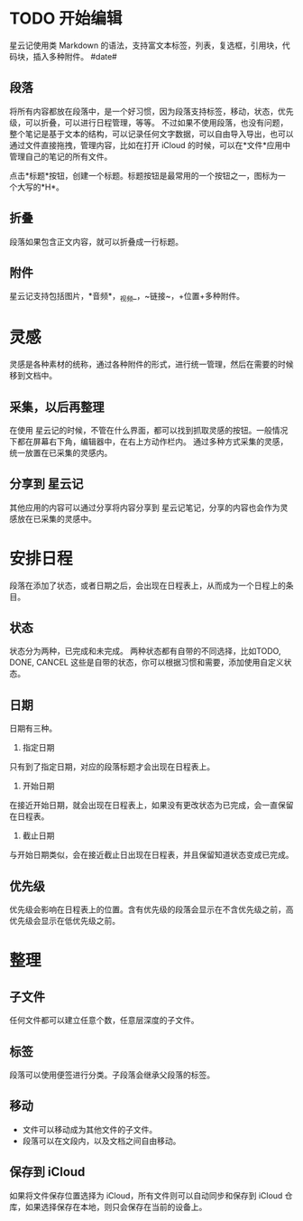 * TODO 开始编辑
星云记使用类 Markdown 的语法，支持富文本标签，列表，复选框，引用块，代码块，插入多种附件。
#date#
** 段落
将所有内容都放在段落中，是一个好习惯，因为段落支持标签，移动，状态，优先级，可以折叠，可以进行日程管理，等等。
不过如果不使用段落，也没有问题，整个笔记是基于文本的结构，可以记录任何文字数据，可以自由导入导出，也可以通过文件直接拖拽，管理内容，比如在打开 iCloud 的时候，可以在*文件*应用中管理自己的笔记的所有文件。

点击*标题*按钮，创建一个标题。标题按钮是最常用的一个按钮之一，图标为一个大写的*H*。
** 折叠
段落如果包含正文内容，就可以折叠成一行标题。
** 附件
星云记支持包括图片，*音频*，_视频_，~链接~，+位置+多种附件。
* 灵感
灵感是各种素材的统称，通过各种附件的形式，进行统一管理，然后在需要的时候移到文档中。
** 采集，以后再整理
在使用 星云记的时候，不管在什么界面，都可以找到抓取灵感的按钮。一般情况下都在屏幕右下角，编辑器中，在右上方动作栏内。
通过多种方式采集的灵感，统一放置在已采集的灵感内。
** 分享到 星云记
其他应用的内容可以通过分享将内容分享到 星云记笔记，分享的内容也会作为灵感放在已采集的灵感中。
* 安排日程
段落在添加了状态，或者日期之后，会出现在日程表上，从而成为一个日程上的条目。
** 状态
状态分为两种，已完成和未完成。
两种状态都有自带的不同选择，比如TODO, DONE, CANCEL 这些是自带的状态，你可以根据习惯和需要，添加使用自定义状态。
** 日期
日期有三种。
1. 指定日期
只有到了指定日期，对应的段落标题才会出现在日程表上。
2. 开始日期
在接近开始日期，就会出现在日程表上，如果没有更改状态为已完成，会一直保留在日程表。
3. 截止日期
与开始日期类似，会在接近截止日出现在日程表，并且保留知道状态变成已完成。
** 优先级
优先级会影响在日程表上的位置。含有优先级的段落会显示在不含优先级之前，高优先级会显示在低优先级之前。
* 整理
** 子文件
任何文件都可以建立任意个数，任意层深度的子文件。
** 标签
段落可以使用便签进行分类。子段落会继承父段落的标签。
** 移动
- 文件可以移动成为其他文件的子文件。
- 段落可以在文段内，以及文档之间自由移动。
** 保存到 iCloud
如果将文件保存位置选择为 iCloud，所有文件则可以自动同步和保存到 iCloud 仓库，如果选择保存在本地，则只会保存在当前的设备上。
